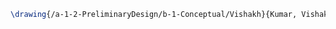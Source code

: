 #+BEGIN_SRC tex :tangle  yes :tangle Vishakh.tex
\drawing{/a-1-2-PreliminaryDesign/b-1-Conceptual/Vishakh}{Kumar, Vishakh: }


#+END_SRC
